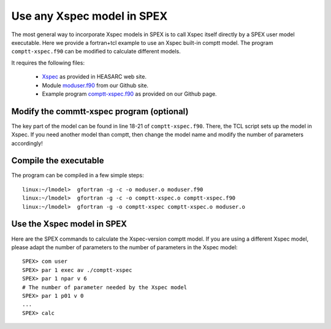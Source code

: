 Use any Xspec model in SPEX
===========================

The most general way to incorporate Xspec models in SPEX is to call Xspec itself directly by a SPEX user model
executable. Here we provide a fortran+tcl example to use an Xspec built-in comptt model. The program ``comptt-xspec.f90``
can be modified to calculate different models.

It requires the following files:

 - `Xspec <https://heasarc.gsfc.nasa.gov/docs/xanadu/xspec/>`_ as provided in HEASARC web site.
 - Module `moduser.f90 <https://github.com/spex-xray/spex-help/blob/master/moduser/module/moduser.f90>`_ from our
   Github site.
 - Example program `comptt-xspec.f90 <https://github.com/spex-xray/spex-help/blob/master/moduser/examples/comptt/comptt-xspec.f90>`_
   as provided on our Github page.

Modify the commtt-xspec program (optional)
------------------------------------------

The key part of the model can be found in line 18-21 of ``comptt-xspec.f90``. There, the TCL script sets up the model
in Xspec. If you need another model than comptt, then change the model name and modify the number of parameters
accordingly!

Compile the executable
----------------------

The program can be compiled in a few simple steps::

    linux:~/lmodel>  gfortran -g -c -o moduser.o moduser.f90
    linux:~/lmodel>  gfortran -g -c -o comptt-xspec.o comptt-xspec.f90
    linux:~/lmodel>  gfortran -g -o comptt-xspec comptt-xspec.o moduser.o

Use the Xspec model in SPEX
---------------------------

Here are the SPEX commands to calculate the Xspec-version comptt model. If you are using a different Xspec model,
please adapt the number of parameters to the number of parameters in the Xspec model::

    SPEX> com user
    SPEX> par 1 exec av ./comptt-xspec
    SPEX> par 1 npar v 6
    # The number of parameter needed by the Xspec model
    SPEX> par 1 p01 v 0
    ...
    SPEX> calc
